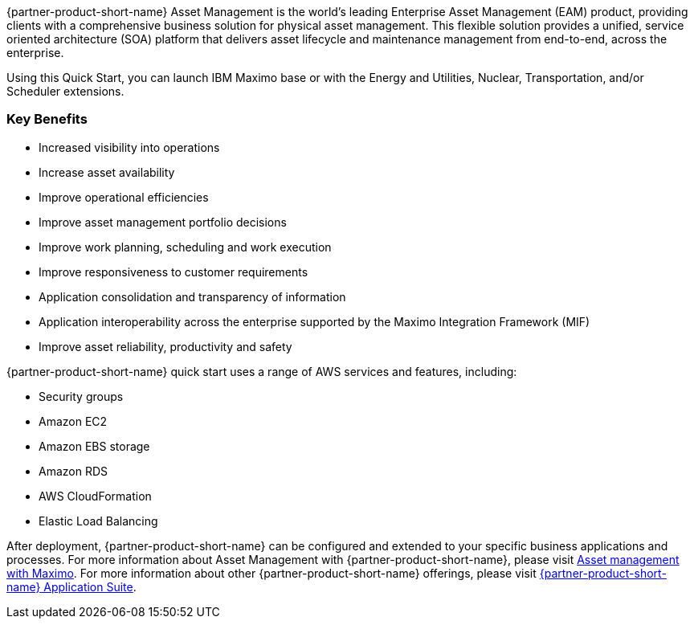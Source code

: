 // Replace the content in <>
// Briefly describe the software. Use consistent and clear branding. 
// Include the benefits of using the software on AWS, and provide details on usage scenarios.

{partner-product-short-name} Asset Management is the world’s leading Enterprise Asset Management (EAM) product, providing clients with a comprehensive business solution for physical asset management.
This flexible solution provides a unified, service oriented architecture (SOA) platform that delivers asset lifecycle and maintenance management from end-to-end, across the enterprise.

Using this Quick Start, you can launch IBM Maximo base or with the Energy and Utilities, Nuclear, Transportation, and/or Scheduler extensions.

=== Key Benefits
* Increased visibility into operations
* Increase asset availability
* Improve operational efficiencies
* Improve asset management portfolio decisions
* Improve work planning, scheduling and work execution
* Improve responsiveness to customer requirements
* Application consolidation and transparency of information
* Application interoperability across the enterprise supported by the Maximo Integration Framework (MIF)
* Improve asset reliability, productivity and safety

{partner-product-short-name} quick start uses a range of AWS services and features, including:

- Security groups
- Amazon EC2
- Amazon EBS storage
- Amazon RDS
- AWS CloudFormation
- Elastic Load Balancing

After deployment, {partner-product-short-name} can be configured and extended to your specific business applications and processes.
For more information about Asset Management with {partner-product-short-name}, please visit https://www.ibm.com/products/maximo/asset-management[Asset management with Maximo^].
For more information about other {partner-product-short-name} offerings, please visit https://www.ibm.com/products/maximo[{partner-product-short-name} Application Suite^].